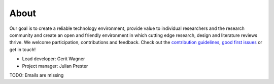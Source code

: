 
About
====================================

Our goal is to create a reliable technology environment, provide value to individual researchers and the research community and create an open and friendly environment in which cutting edge research, design and literature reviews thrive. We welcome participation, contributions and feedback.
Check out the `contribution guidelines <https://github.com/CoLRev-Ecosystem/colrev/blob/main/CONTRIBUTING.md>`_, `good first issues <https://github.com/CoLRev-Ecosystem/colrev/labels/good%20first%20issue>`_ or get in touch!

- Lead developer: Gerit Wagner
- Project manager: Julian Prester

TODO: Emails are missing

